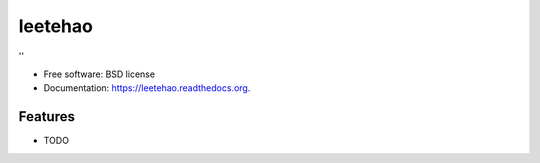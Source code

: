 ===============================
leetehao
===============================

.. image:: https://img.shields.io/travis/myyang/leetehao.svg
        :target: https://travis-ci.org/myyang/leetehao

.. image:: https://img.shields.io/pypi/v/leetehao.svg
        :target: https://pypi.python.org/pypi/leetehao


''

* Free software: BSD license
* Documentation: https://leetehao.readthedocs.org.

Features
--------

* TODO
